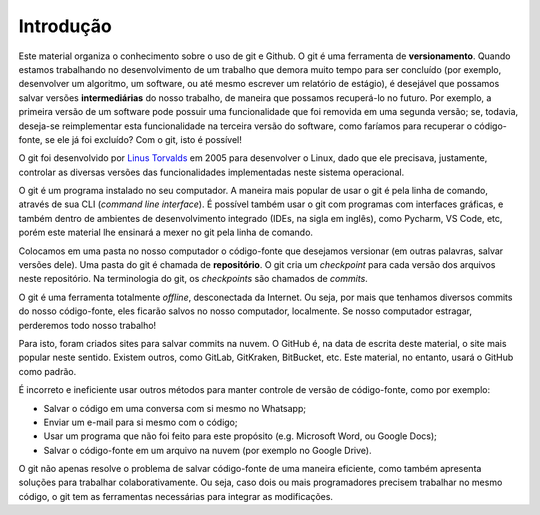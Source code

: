 .. _introducao:

Introdução
==========

Este material organiza o conhecimento sobre o uso de git e Github. O git é uma ferramenta de **versionamento**. Quando
estamos trabalhando no desenvolvimento de um trabalho que demora muito tempo para ser concluído (por exemplo,
desenvolver um algoritmo, um software, ou até mesmo escrever um relatório de estágio), é desejável que possamos salvar
versões **intermediárias** do nosso trabalho, de maneira que possamos recuperá-lo no futuro. Por exemplo, a primeira
versão de um software pode possuir uma funcionalidade que foi removida em uma segunda versão; se, todavia, deseja-se
reimplementar esta funcionalidade na terceira versão do software, como faríamos para recuperar o código-fonte, se ele
já foi excluído? Com o git, isto é possível!

O git foi desenvolvido por `Linus
Torvalds <https://en.wikipedia.org/wiki/Linus_Torvalds>`__ em 2005 para
desenvolver o Linux, dado que ele precisava, justamente, controlar as
diversas versões das funcionalidades implementadas neste sistema operacional.

O git é um programa instalado no seu computador. A maneira mais popular de
usar o git é pela linha de comando, através de sua CLI (*command line interface*).
É possível também usar o git com programas com interfaces gráficas, e também dentro
de ambientes de desenvolvimento integrado (IDEs, na sigla em inglês), como Pycharm,
VS Code, etc, porém este material lhe ensinará a mexer no git pela linha de comando.

Colocamos em uma pasta no nosso computador o código-fonte que desejamos versionar
(em outras palavras, salvar versões dele). Uma pasta do git é chamada de
**repositório**. O git cria um *checkpoint* para cada versão dos arquivos neste
repositório. Na terminologia do git, os *checkpoints* são chamados de *commits*.

O git é uma ferramenta totalmente *offline*, desconectada da Internet. Ou seja,
por mais que tenhamos diversos commits do nosso código-fonte, eles ficarão salvos
no nosso computador, localmente. Se nosso computador estragar, perderemos todo
nosso trabalho!

Para isto, foram criados sites para salvar commits na nuvem. O GitHub é, na data
de escrita deste material, o site mais popular neste sentido. Existem outros, como
GitLab, GitKraken, BitBucket, etc. Este material, no entanto, usará o GitHub como
padrão.

É incorreto e ineficiente usar outros métodos para manter controle de versão de
código-fonte, como por exemplo:

-  Salvar o código em uma conversa com si mesmo no Whatsapp;
-  Enviar um e-mail para si mesmo com o código;
-  Usar um programa que não foi feito para este propósito (e.g.
   Microsoft Word, ou Google Docs);
-  Salvar o código-fonte em um arquivo na nuvem (por exemplo no Google
   Drive).

O git não apenas resolve o problema de salvar código-fonte de uma
maneira eficiente, como também apresenta soluções para trabalhar
colaborativamente. Ou seja, caso dois ou mais programadores precisem
trabalhar no mesmo código, o git tem as ferramentas necessárias para
integrar as modificações.
